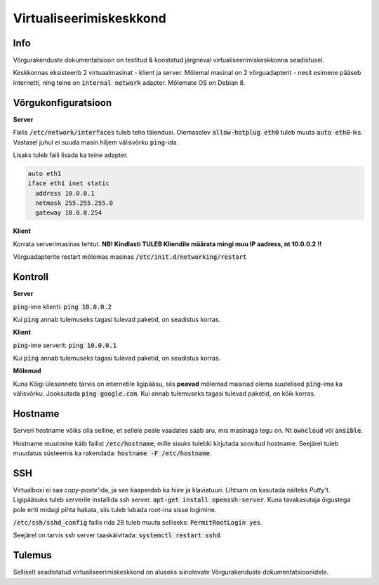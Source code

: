 ==========================
 Virtualiseerimiskeskkond
==========================

------
 Info
------
Võrgurakenduste dokumentatsioon on testitud & koostatud järgneval
virtualiseerimiskeskkonna seadistusel.

Keskkonnas eksisteerib 2 virtuaalmasinat - klient ja server. Mõlemal masinal
on 2 võrguadapterit - nesit esimene pääseb internetti, ning teine on
:code:`internal network` adapter. Mõlemate OS on Debian 8.

----------------------
 Võrgukonfiguratsioon
----------------------

**Server**

Failis :code:`/etc/network/interfaces` tuleb teha täiendusi. Olemasolev
:code:`allow-hotplug eth0` tuleb muuta :code:`auto eth0`-iks. Vastasel juhul ei
suuda masin hiljem välisvõrku :code:`ping`-ida.

Lisaks tuleb faili lisada ka teine adapter.

.. code:: bash

  auto eth1
  iface eth1 inet static
    address 10.0.0.1
    netmask 255.255.255.0
    gateway 10.0.0.254

**Klient**

Korrata serverimasinas tehtut. **NB! Kindlasti TULEB Kliendile määrata mingi
muu IP aadress, nt 10.0.0.2 !!**

Võrguadapterite restart mõlemas masinas :code:`/etc/init.d/networking/restart`

----------
 Kontroll
----------


**Server**

:code:`ping`-ime klienti: :code:`ping 10.0.0.2`

Kui :code:`ping` annab tulemuseks tagasi tulevad paketid, on seadistus korras.


**Klient**

:code:`ping`-ime serverit: :code:`ping 10.0.0.1`

Kui :code:`ping` annab tulemuseks tagasi tulevad paketid, on seadistus korras.

**Mõlemad**

Kuna Kõigi ülesannete tarvis on internetile ligipääsu, siis **peavad** mõlemad
masinad olema suutelised :code:`ping`-ima ka välisvõrku. Jooksutada
:code:`ping google.com`. Kui annab tulemuseks tagasi tulevad paketid, on
kõik korras.

----------
 Hostname
----------

Serveri hostname võiks olla selline, et sellele peale vaadates saab aru,
mis masinaga tegu on. Nt :code:`owncloud` või :code:`ansible`.

Hostname muutmine käib failist :code:`/etc/hostname`, mille sisuks tulebki kirjutada
soovitud hostname. Seejärel tuleb muudatus süsteemis ka rakendada:
:code:`hostname -F /etc/hostname`.

-----
 SSH
-----

Virtualboxi ei saa *copy-paste*'ida, ja see kaaperdab ka hiire ja klaviatuuri.
Lihtsam on kasutada näiteks *Putty*'t. Ligipääsuks tuleb serverile installida
ssh server. :code:`apt-get install openssh-server`. Kuna tavakasutaja õigustega
pole eriti midagi pihta hakata, siis tuleb lubada *root*-ina sisse logimine.

:code:`/etc/ssh/sshd_config` failis rida 28 tuleb muuta selliseks:
:code:`PermitRootLogin yes`.

Seejärel on tarvis ssh server taaskäivitada: :code:`systemctl restart sshd`.

---------
 Tulemus
---------

Selliselt seadistatud virtualiseerimiskeskkond on aluseks siinolevate
Võrgurakenduste dokumentatsioonidele.
